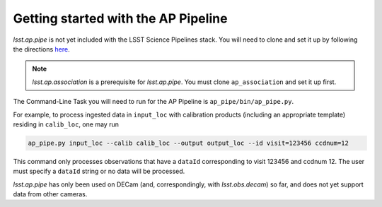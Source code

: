 .. _getting-started:

####################################
Getting started with the AP Pipeline
####################################

`lsst.ap.pipe` is not yet included with the LSST Science Pipelines stack.
You will need to clone and set it up by following the directions
`here <https://pipelines.lsst.io/install/package-development.html>`_.

.. note::

   `lsst.ap.association` is a prerequisite for `lsst.ap.pipe`.
   You must clone ``ap_association`` and set it up first.

The Command-Line Task you will need to run for the AP Pipeline is
``ap_pipe/bin/ap_pipe.py``.

For example, to process ingested data in ``input_loc`` with calibration products
(including an appropriate template) residing in ``calib_loc``, one may run

.. code-block:: none
   
   ap_pipe.py input_loc --calib calib_loc --output output_loc --id visit=123456 ccdnum=12

This command only processes observations that have a ``dataId`` corresponding to
visit 123456 and ccdnum 12. The user must specify a ``dataId`` string or
no data will be processed.

`lsst.ap.pipe` has only been used on DECam (and, correspondingly, with `lsst.obs.decam`)
so far, and does not yet support data from other cameras.
